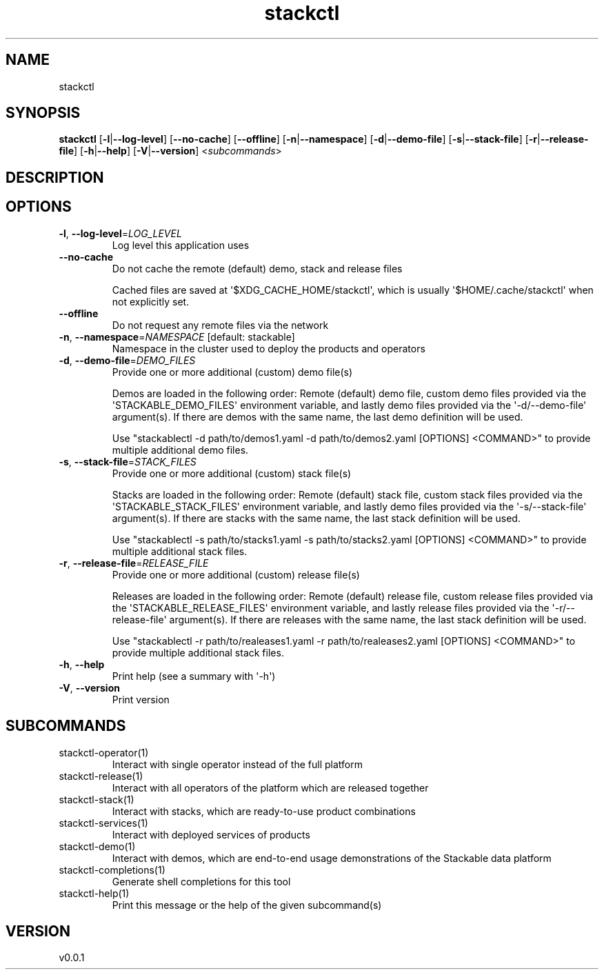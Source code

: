 .ie \n(.g .ds Aq \(aq
.el .ds Aq '
.TH stackctl 1  "stackctl 0.0.1" 
.SH NAME
stackctl
.SH SYNOPSIS
\fBstackctl\fR [\fB\-l\fR|\fB\-\-log\-level\fR] [\fB\-\-no\-cache\fR] [\fB\-\-offline\fR] [\fB\-n\fR|\fB\-\-namespace\fR] [\fB\-d\fR|\fB\-\-demo\-file\fR] [\fB\-s\fR|\fB\-\-stack\-file\fR] [\fB\-r\fR|\fB\-\-release\-file\fR] [\fB\-h\fR|\fB\-\-help\fR] [\fB\-V\fR|\fB\-\-version\fR] <\fIsubcommands\fR>
.SH DESCRIPTION
.SH OPTIONS
.TP
\fB\-l\fR, \fB\-\-log\-level\fR=\fILOG_LEVEL\fR
Log level this application uses
.TP
\fB\-\-no\-cache\fR
Do not cache the remote (default) demo, stack and release files

Cached files are saved at \*(Aq$XDG_CACHE_HOME/stackctl\*(Aq, which is usually
\*(Aq$HOME/.cache/stackctl\*(Aq when not explicitly set.
.TP
\fB\-\-offline\fR
Do not request any remote files via the network
.TP
\fB\-n\fR, \fB\-\-namespace\fR=\fINAMESPACE\fR [default: stackable]
Namespace in the cluster used to deploy the products and operators
.TP
\fB\-d\fR, \fB\-\-demo\-file\fR=\fIDEMO_FILES\fR
Provide one or more additional (custom) demo file(s)

Demos are loaded in the following order: Remote (default) demo file, custom
demo files provided via the \*(AqSTACKABLE_DEMO_FILES\*(Aq environment variable, and
lastly demo files provided via the \*(Aq\-d/\-\-demo\-file\*(Aq argument(s). If there are
demos with the same name, the last demo definition will be used.

Use "stackablectl \-d path/to/demos1.yaml \-d path/to/demos2.yaml [OPTIONS] <COMMAND>"
to provide multiple additional demo files.
.TP
\fB\-s\fR, \fB\-\-stack\-file\fR=\fISTACK_FILES\fR
Provide one or more additional (custom) stack file(s)
    
Stacks are loaded in the following order: Remote (default) stack file, custom
stack files provided via the \*(AqSTACKABLE_STACK_FILES\*(Aq environment variable, and
lastly demo files provided via the \*(Aq\-s/\-\-stack\-file\*(Aq argument(s). If there are
stacks with the same name, the last stack definition will be used.

Use "stackablectl \-s path/to/stacks1.yaml \-s path/to/stacks2.yaml [OPTIONS] <COMMAND>"
to provide multiple additional stack files.
.TP
\fB\-r\fR, \fB\-\-release\-file\fR=\fIRELEASE_FILE\fR
Provide one or more additional (custom) release file(s)
    
Releases are loaded in the following order: Remote (default) release file,
custom release files provided via the \*(AqSTACKABLE_RELEASE_FILES\*(Aq environment
variable, and lastly release files provided via the \*(Aq\-r/\-\-release\-file\*(Aq
argument(s). If there are releases with the same name, the last stack definition
will be used.

Use "stackablectl \-r path/to/realeases1.yaml \-r path/to/realeases2.yaml [OPTIONS] <COMMAND>"
to provide multiple additional stack files.
.TP
\fB\-h\fR, \fB\-\-help\fR
Print help (see a summary with \*(Aq\-h\*(Aq)
.TP
\fB\-V\fR, \fB\-\-version\fR
Print version
.SH SUBCOMMANDS
.TP
stackctl\-operator(1)
Interact with single operator instead of the full platform
.TP
stackctl\-release(1)
Interact with all operators of the platform which are released together
.TP
stackctl\-stack(1)
Interact with stacks, which are ready\-to\-use product combinations
.TP
stackctl\-services(1)
Interact with deployed services of products
.TP
stackctl\-demo(1)
Interact with demos, which are end\-to\-end usage demonstrations of the Stackable data platform
.TP
stackctl\-completions(1)
Generate shell completions for this tool
.TP
stackctl\-help(1)
Print this message or the help of the given subcommand(s)
.SH VERSION
v0.0.1
